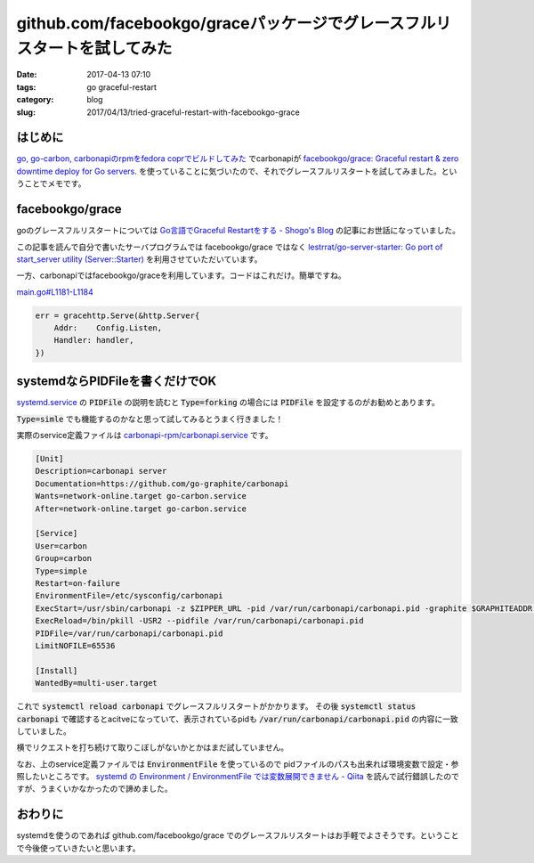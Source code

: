 github.com/facebookgo/graceパッケージでグレースフルリスタートを試してみた
#########################################################################

:date: 2017-04-13 07:10
:tags: go graceful-restart
:category: blog
:slug: 2017/04/13/tried-graceful-restart-with-facebookgo-grace


はじめに
--------

`go, go-carbon, carbonapiのrpmをfedora coprでビルドしてみた </blog/2017/04/13/built-go-carbon-and-carbonapi-rpm/>`_ でcarbonapiが
`facebookgo/grace: Graceful restart & zero downtime deploy for Go servers. <https://github.com/facebookgo/grace/>`_
を使っていることに気づいたので、それでグレースフルリスタートを試してみました。ということでメモです。

facebookgo/grace
----------------

goのグレースフルリスタートについては
`Go言語でGraceful Restartをする - Shogo's Blog <https://shogo82148.github.io/blog/2015/05/03/golang-graceful-restart/>`_
の記事にお世話になっていました。

この記事を読んで自分で書いたサーバプログラムでは facebookgo/grace ではなく
`lestrrat/go-server-starter: Go port of start_server utility (Server::Starter) <https://github.com/lestrrat/go-server-starter>`_
を利用させていただいています。

一方、carbonapiではfacebookgo/graceを利用しています。コードはこれだけ。簡単ですね。

`main.go#L1181-L1184 <https://github.com/go-graphite/carbonapi/blob/1ac234b878f90ba657f6ed332452bd808e7ccb6c/main.go#L1181-L1184>`_

.. code-block:: go

    err = gracehttp.Serve(&http.Server{
        Addr:    Config.Listen,
        Handler: handler,
    })

systemdならPIDFileを書くだけでOK
--------------------------------

`systemd.service <https://www.freedesktop.org/software/systemd/man/systemd.service.html#PIDFile=>`_ の :code:`PIDFile` の説明を読むと :code:`Type=forking` の場合には :code:`PIDFile` を設定するのがお勧めとあります。

:code:`Type=simle` でも機能するのかなと思って試してみるとうまく行きました！

実際のservice定義ファイルは
`carbonapi-rpm/carbonapi.service <https://github.com/hnakamur/carbonapi-rpm/blob/84659a13ce235f33a9c699f93cfe6d2864850b9e/SOURCES/carbonapi.service>`_
です。

.. code-block:: text

    [Unit]
    Description=carbonapi server
    Documentation=https://github.com/go-graphite/carbonapi
    Wants=network-online.target go-carbon.service
    After=network-online.target go-carbon.service

    [Service]
    User=carbon
    Group=carbon
    Type=simple
    Restart=on-failure
    EnvironmentFile=/etc/sysconfig/carbonapi
    ExecStart=/usr/sbin/carbonapi -z $ZIPPER_URL -pid /var/run/carbonapi/carbonapi.pid -graphite $GRAPHITEADDR -p $PORT -i $INTERVAL -cpus $CPUS -cache $CACHE_TYPE -memsize $MEMSIZE -l $CONCURRENCY_LIMIT -idleconns $IDLECONNS -logdir $LOGDIR
    ExecReload=/bin/pkill -USR2 --pidfile /var/run/carbonapi/carbonapi.pid
    PIDFile=/var/run/carbonapi/carbonapi.pid
    LimitNOFILE=65536

    [Install]
    WantedBy=multi-user.target

これで :code:`systemctl reload carbonapi` でグレースフルリスタートがかかります。
その後 :code:`systemctl status carbonapi` で確認するとacitveになっていて、表示されているpidも :code:`/var/run/carbonapi/carbonapi.pid` の内容に一致していました。

横でリクエストを打ち続けて取りこぼしがないかとかはまだ試していません。

なお、上のservice定義ファイルでは :code:`EnvironmentFile` を使っているので
pidファイルのパスも出来れば環境変数で設定・参照したいところです。
`systemd の Environment / EnvironmentFile では変数展開できません - Qiita <http://qiita.com/kobanyan/items/f8e8a3bd5406e1d290fb>`_
を読んで試行錯誤したのですが、うまくいかなかったので諦めました。

おわりに
--------

systemdを使うのであれば github.com/facebookgo/grace でのグレースフルリスタートはお手軽でよさそうです。ということで今後使っていきたいと思います。
